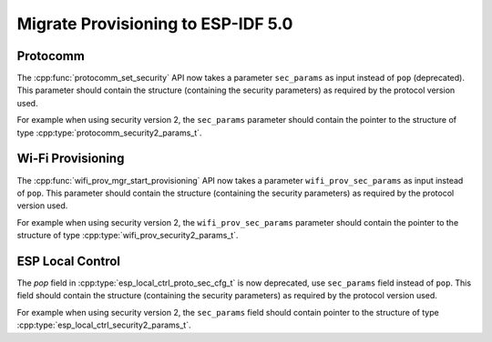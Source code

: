 Migrate Provisioning to ESP-IDF 5.0
===================================

Protocomm
---------

The :cpp:func:`protocomm_set_security` API now takes a parameter ``sec_params`` as input instead of ``pop`` (deprecated).
This parameter should contain the structure (containing the security parameters) as required by the protocol version used.

For example when using security version 2, the ``sec_params`` parameter should contain the pointer to the structure of type :cpp:type:`protocomm_security2_params_t`.

Wi-Fi Provisioning
------------------

The :cpp:func:`wifi_prov_mgr_start_provisioning` API now takes a parameter ``wifi_prov_sec_params`` as input instead of ``pop``.
This parameter should contain the structure (containing the security parameters) as required by the protocol version used.

For example when using security version 2, the ``wifi_prov_sec_params`` parameter should contain the pointer to the structure of type :cpp:type:`wifi_prov_security2_params_t`.

ESP Local Control
-----------------
The `pop` field in :cpp:type:`esp_local_ctrl_proto_sec_cfg_t` is now deprecated, use ``sec_params`` field instead of ``pop``.
This field should contain the structure (containing the security parameters) as required by the protocol version used.

For example when using security version 2, the ``sec_params`` field should contain pointer to the structure of type :cpp:type:`esp_local_ctrl_security2_params_t`.
